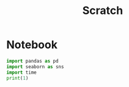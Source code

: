 #+title: Scratch

* Notebook
:PROPERTIES:
:header-args: :results output drawer :python "nix-shell --run python" :async t :tangle :session project
:END:

#+begin_src python
import pandas as pd
import seaborn as sns
import time
print(1)
#+end_src
